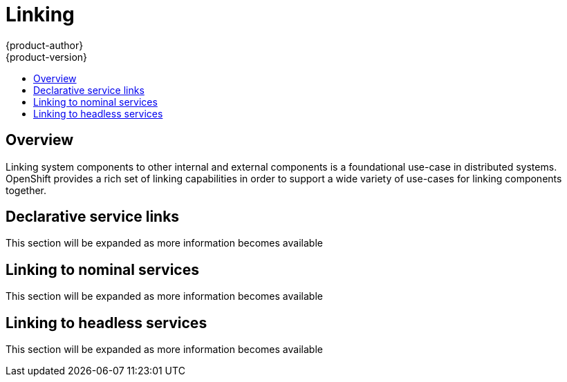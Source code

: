 [[dev-guide-linking]]
= Linking
{product-author}
{product-version}
:data-uri:
:icons:
:experimental:
:toc: macro
:toc-title:

toc::[]

== Overview

Linking system components to other internal and external components is a foundational use-case in
distributed systems.  OpenShift provides a rich set of linking capabilities in order to support a
wide variety of use-cases for linking components together.

== Declarative service links

This section will be expanded as more information becomes available

== Linking to nominal services

This section will be expanded as more information becomes available

== Linking to headless services

This section will be expanded as more information becomes available
